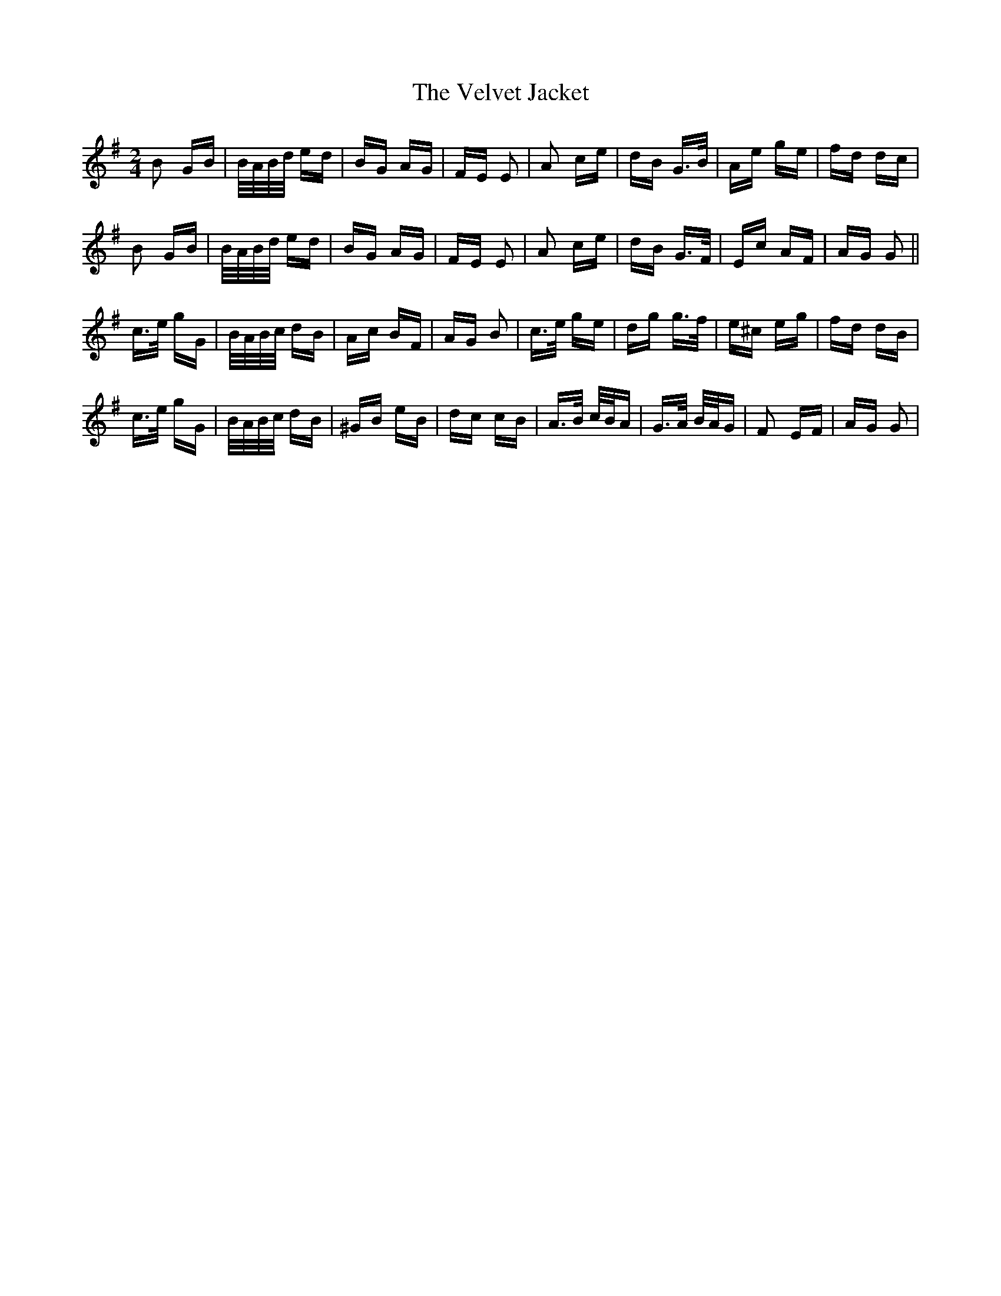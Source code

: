 X: 41792
T: Velvet Jacket, The
R: polka
M: 2/4
K: Gmajor
B2 GB|B/A/B/d/ ed|BG AG|FE E2|A2 ce|dB G>B|Ae ge|fd dc|
B2 GB|B/A/B/d/ ed|BG AG|FE E2|A2 ce|dB G>F|Ec AF|AG G2||
c>e gG|B/A/B/c/ dB|Ac BF|AG B2|c>e ge|dg g>f|e^c eg|fd dB|
c>e gG|B/A/B/c/ dB|^GB eB|dc cB|A>B c/B/A|G>A B/A/G|F2 EF|AG G2|

